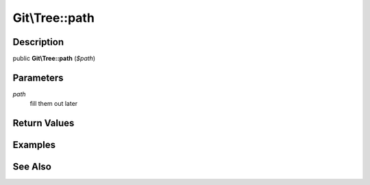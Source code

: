 .. index::
   single: path (Git\Tree method)


Git\\Tree::path
===========================================================

Description
***********************************************************

public **Git\\Tree::path** (*$path*)


Parameters
***********************************************************

*path*
  fill them out later


Return Values
***********************************************************

Examples
***********************************************************

See Also
***********************************************************